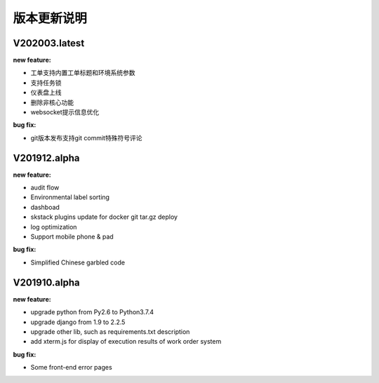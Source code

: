 版本更新说明
===============

V202003.latest
--------------------------------

:new feature:

* 工单支持内置工单标题和环境系统参数
* 支持任务锁 
* 仪表盘上线
* 删除非核心功能
* websocket提示信息优化


:bug fix:

* git版本发布支持git commit特殊符号评论

V201912.alpha
--------------------------------

:new feature:

* audit flow
* Environmental label sorting 
* dashboad 
* skstack plugins update for docker git tar.gz deploy 
* log optimization
* Support mobile phone & pad

:bug fix:

* Simplified Chinese garbled code


V201910.alpha
--------------------------------

:new feature:

* upgrade python from Py2.6 to Python3.7.4
* upgrade django from 1.9 to 2.2.5 
* upgrade other lib, such as requirements.txt description
* add xterm.js for display of execution results of work order system 

:bug fix:

* Some front-end error pages 

 
